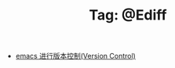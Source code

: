 # -*- coding:utf-8 -*-

#+TITLE: Tag: @Ediff

#+LANGUAGE:  zh
   + [[file:../emacs/emacs-vc.org][emacs 进行版本控制(Version Control)]]
